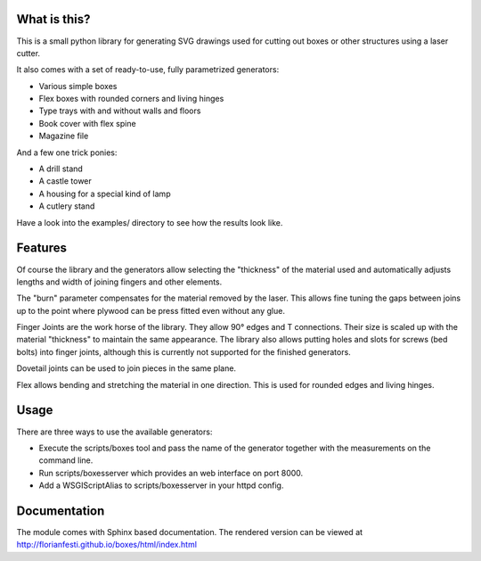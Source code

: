 What is this?
=============

This is a small python library for generating SVG drawings used for
cutting out boxes or other structures using a laser cutter.

It also comes with a set of ready-to-use, fully parametrized generators:

* Various simple boxes
* Flex boxes with rounded corners and living hinges
* Type trays with and without walls and floors
* Book cover with flex spine
* Magazine file

And a few one trick ponies:

* A drill stand
* A castle tower
* A housing for a special kind of lamp
* A cutlery stand

Have a look into the examples/ directory to see how the results look like.

Features
========

Of course the library and the generators allow selecting the "thickness"
of the material used and automatically adjusts lengths and width of
joining fingers and other elements.

The "burn" parameter compensates for the material removed by the laser. This
allows fine tuning the gaps between joins up to the point where plywood
can be press fitted even without any glue.

Finger Joints are the work horse of the library. They allow 90° edges
and T connections. Their size is scaled up with the material
"thickness" to maintain the same appearance. The library also allows
putting holes and slots for screws (bed bolts) into finger joints,
although this is currently not supported for the finished generators.

Dovetail joints can be used to join pieces in the same plane.

Flex allows bending and stretching the material in one direction. This
is used for rounded edges and living hinges.

Usage
=====

There are three ways to use the available generators:

* Execute the scripts/boxes tool and pass the name of the generator together with the measurements on the command line.
* Run scripts/boxesserver which provides an web interface on port 8000.
* Add a WSGIScriptAlias to scripts/boxesserver in your httpd config.

Documentation
=============

The module comes with Sphinx based documentation. The rendered version can be
viewed at http://florianfesti.github.io/boxes/html/index.html
